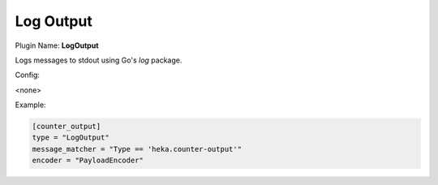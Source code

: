 .. _config_log_output:

Log Output
==========

Plugin Name: **LogOutput**

Logs messages to stdout using Go's `log` package.

Config:

<none>

Example:

.. code-block:: ini

    [counter_output]
    type = "LogOutput"
    message_matcher = "Type == 'heka.counter-output'"
    encoder = "PayloadEncoder"

